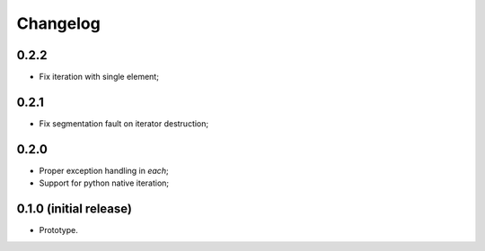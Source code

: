 Changelog
=========

0.2.2
-----

- Fix iteration with single element;

0.2.1
-----

- Fix segmentation fault on iterator destruction;

0.2.0
-----

- Proper exception handling in `each`;
- Support for python native iteration;

0.1.0 (initial release)
-----------------------

- Prototype.
